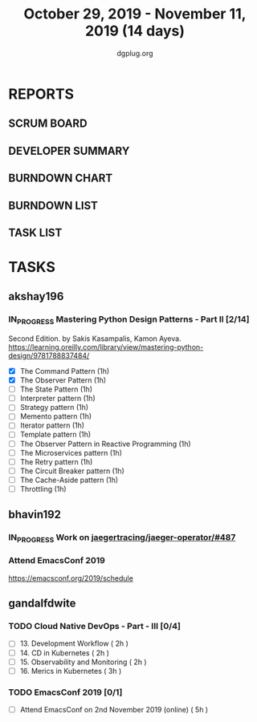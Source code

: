 #+TITLE: October 29, 2019 - November 11, 2019 (14 days)
#+AUTHOR: dgplug.org
#+EMAIL: users@lists.dgplug.org
#+PROPERTY: Effort_ALL 0 0:05 0:10 0:30 1:00 2:00 3:00 4:00
#+COLUMNS: %35ITEM %TASKID %OWNER %3PRIORITY %TODO %5ESTIMATED{+} %3ACTUAL{+}
* REPORTS
** SCRUM BOARD
#+BEGIN: block-update-board
#+END:
** DEVELOPER SUMMARY
#+BEGIN: block-update-summary
#+END:
** BURNDOWN CHART
#+BEGIN: block-update-graph
#+END:
** BURNDOWN LIST
#+PLOT: title:"Burndown" ind:1 deps:(3 4) set:"term dumb" set:"xtics scale 0.5" set:"ytics scale 0.5" file:"burndown.plt" set:"xrange [0:17]"
#+BEGIN: block-update-burndown
#+END:
** TASK LIST
#+BEGIN: columnview :hlines 2 :maxlevel 5 :id "TASKS"
#+END:
* TASKS
  :PROPERTIES:
  :ID:       TASKS
  :SPRINTLENGTH: 14
  :SPRINTSTART: <2019-10-29 Tue>
  :wpd-akshay196: 1
  :wpd-bhavin192: 1
  :wpd-gandalfdwite: 1
  :END:
** akshay196
*** IN_PROGRESS Mastering Python Design Patterns - Part II [2/14]
    :PROPERTIES:
    :ESTIMATED:  14
    :ACTUAL:   2.00
    :OWNER: akshay196
    :ID: READ.1569864940
    :TASKID: READ.1569864940
    :END:
    :LOGBOOK:
    CLOCK: [2019-11-04 Mon 08:10]--[2019-11-04 Mon 08:34] =>  0:24
    CLOCK: [2019-11-01 Fri 23:36]--[2019-11-02 Sat 00:00] =>  0:24
    CLOCK: [2019-10-31 Thu 23:35]--[2019-11-01 Fri 00:47] =>  1:12
    :END:
    Second Edition. by Sakis Kasampalis, Kamon Ayeva.
    https://learning.oreilly.com/library/view/mastering-python-design/9781788837484/
    - [X] The Command Pattern                              (1h)
    - [X] The Observer Pattern                             (1h)
    - [ ] The State Pattern                                (1h)
    - [ ] Interpreter pattern                              (1h)
    - [ ] Strategy pattern                                 (1h)
    - [ ] Memento pattern                                  (1h)
    - [ ] Iterator pattern                                 (1h)
    - [ ] Template pattern                                 (1h)
    - [ ] The Observer Pattern in Reactive Programming     (1h)
    - [ ] The Microservices pattern                        (1h)
    - [ ] The Retry pattern                                (1h)
    - [ ] The Circuit Breaker pattern                      (1h)
    - [ ] The Cache-Aside pattern                          (1h)
    - [ ] Throttling                                       (1h)
** bhavin192
*** IN_PROGRESS Work on [[https://github.com/jaegertracing/jaeger-operator/issues/487][jaegertracing/jaeger-operator/#487]]
    :PROPERTIES:
    :ESTIMATED: 8
    :ACTUAL:   1.30
    :OWNER:    bhavin192
    :ID:       OPS.1572333551
    :TASKID:   OPS.1572333551
    :END:
    :LOGBOOK:
    CLOCK: [2019-10-30 Wed 19:31]--[2019-10-30 Wed 20:09] =>  0:38
    CLOCK: [2019-10-30 Wed 19:06]--[2019-10-30 Wed 19:18] =>  0:12
    CLOCK: [2019-10-29 Tue 21:08]--[2019-10-29 Tue 21:26] =>  0:18
    CLOCK: [2019-10-29 Tue 13:45]--[2019-10-29 Tue 13:55] =>  0:10
    :END:
*** Attend EmacsConf 2019
    :PROPERTIES:
    :ESTIMATED: 6
    :ACTUAL:
    :OWNER:    bhavin192
    :ID:       EVENT.1572333631
    :TASKID:   EVENT.1572333631
    :END:
    https://emacsconf.org/2019/schedule
** gandalfdwite
*** TODO Cloud Native DevOps - Part - III [0/4]
    :PROPERTIES:
    :ESTIMATED: 9
    :ACTUAL:
    :OWNER:    gandalfdwite
    :ID:       READ.1568308423
    :TASKID:   READ.1568308423
    :END:
     - [ ] 13. Development Workflow             ( 2h )
     - [ ] 14. CD in Kubernetes                 ( 2h )
     - [ ] 15. Observability and Monitoring     ( 2h )
     - [ ] 16. Merics in Kubernetes             ( 3h )
*** TODO EmacsConf 2019 [0/1]
    :PROPERTIES:
    :ESTIMATED: 5
    :ACTUAL:
    :OWNER:    gandalfdwite
    :ID:       EVENT.1572287595
    :TASKID:   EVENT.1572287595
    :END:
     - [ ] Attend EmacsConf on 2nd November 2019 (online)   ( 5h )
